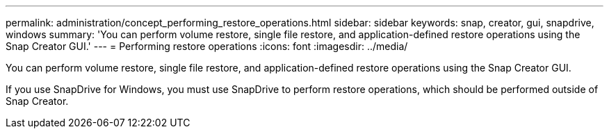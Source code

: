 ---
permalink: administration/concept_performing_restore_operations.html
sidebar: sidebar
keywords: snap, creator, gui, snapdrive, windows
summary: 'You can perform volume restore, single file restore, and application-defined restore operations using the Snap Creator GUI.'
---
= Performing restore operations
:icons: font
:imagesdir: ../media/

[.lead]
You can perform volume restore, single file restore, and application-defined restore operations using the Snap Creator GUI.

If you use SnapDrive for Windows, you must use SnapDrive to perform restore operations, which should be performed outside of Snap Creator.
